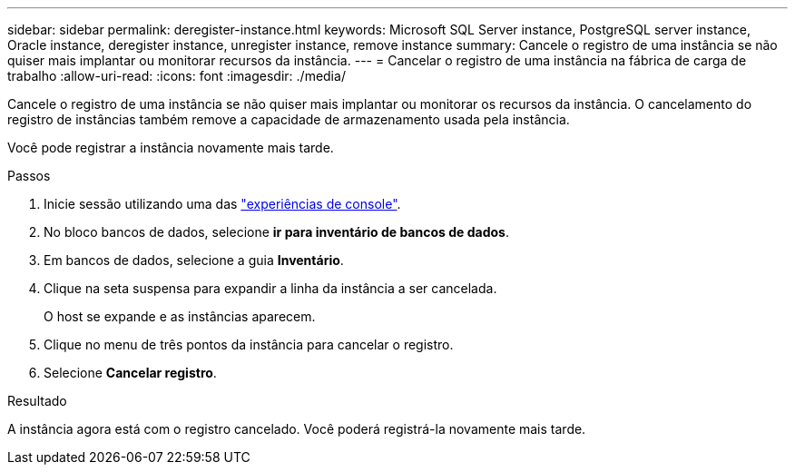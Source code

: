 ---
sidebar: sidebar 
permalink: deregister-instance.html 
keywords: Microsoft SQL Server instance, PostgreSQL server instance, Oracle instance, deregister instance, unregister instance, remove instance 
summary: Cancele o registro de uma instância se não quiser mais implantar ou monitorar recursos da instância. 
---
= Cancelar o registro de uma instância na fábrica de carga de trabalho
:allow-uri-read: 
:icons: font
:imagesdir: ./media/


[role="lead"]
Cancele o registro de uma instância se não quiser mais implantar ou monitorar os recursos da instância. O cancelamento do registro de instâncias também remove a capacidade de armazenamento usada pela instância.

Você pode registrar a instância novamente mais tarde.

.Passos
. Inicie sessão utilizando uma das link:https://docs.netapp.com/us-en/workload-setup-admin/console-experiences.html["experiências de console"^].
. No bloco bancos de dados, selecione *ir para inventário de bancos de dados*.
. Em bancos de dados, selecione a guia *Inventário*.
. Clique na seta suspensa para expandir a linha da instância a ser cancelada.
+
O host se expande e as instâncias aparecem.

. Clique no menu de três pontos da instância para cancelar o registro.
. Selecione *Cancelar registro*.


.Resultado
A instância agora está com o registro cancelado. Você poderá registrá-la novamente mais tarde.
